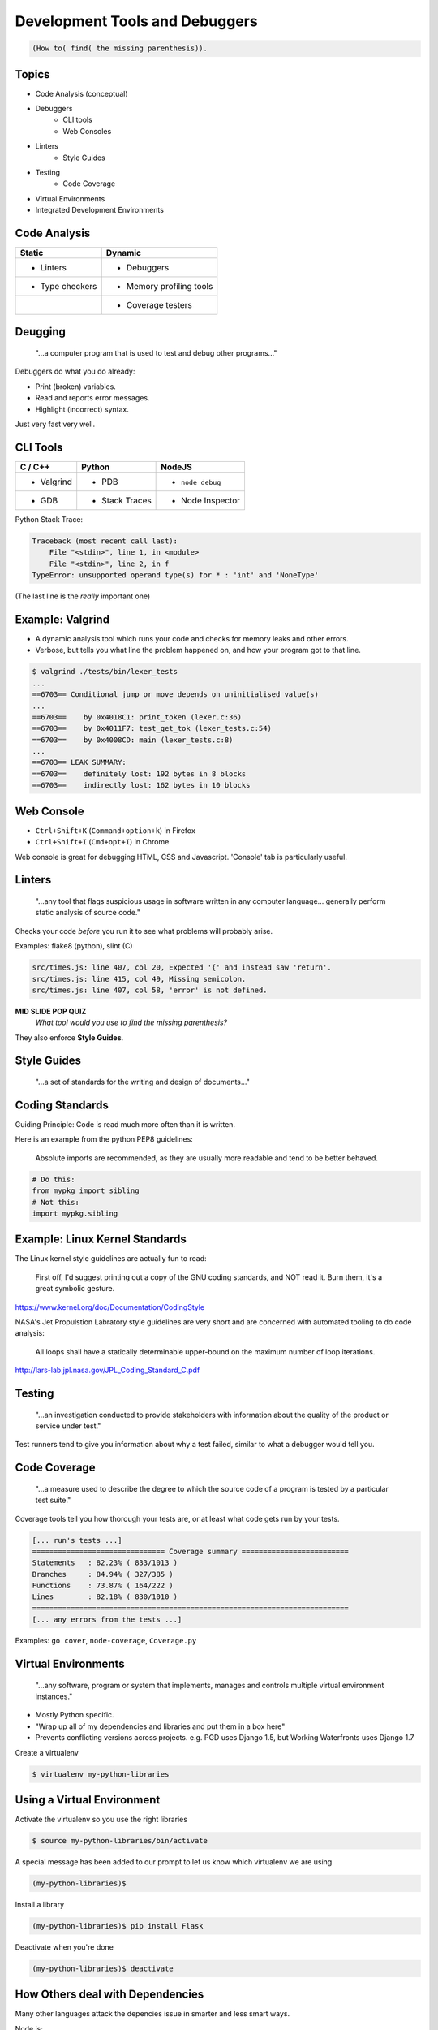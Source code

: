 Development Tools and Debuggers
===============================

.. code-block:: none

    (How to( find( the missing parenthesis)).


Topics
------

* Code Analysis (conceptual)
* Debuggers
    * CLI tools
    * Web Consoles
* Linters
    * Style Guides
* Testing
    * Code Coverage
* Virtual Environments
* Integrated Development Environments


Code Analysis
-------------

======================================  ======================================
Static                                  Dynamic
======================================  ======================================
- Linters                               - Debuggers
- Type checkers                         - Memory profiling tools
|                                       - Coverage testers
======================================  ======================================

Deugging
--------

     "...a computer program that is used to test and debug other programs..."

Debuggers do what you do already:

* Print (broken) variables.
* Read and reports error messages.
* Highlight (incorrect) syntax.

Just very fast very well.

.. figure:: /static/youtube-error.jpg
    :align: center


CLI Tools
---------

=========== =============== ================
C / C++     Python          NodeJS
=========== =============== ================
* Valgrind  * PDB           * ``node debug``
* GDB       * Stack Traces  * Node Inspector
=========== =============== ================

Python Stack Trace:

.. code-block:: none

    Traceback (most recent call last):
        File "<stdin>", line 1, in <module>
        File "<stdin>", line 2, in f
    TypeError: unsupported operand type(s) for * : 'int' and 'NoneType'

(The last line is the *really* important one)

Example: Valgrind
-----------------

* A dynamic analysis tool which runs your code and checks for memory leaks and
  other errors.

* Verbose, but tells you what line the problem happened on, and how your
  program got to that line.

.. code-block:: bash

    $ valgrind ./tests/bin/lexer_tests
    ...
    ==6703== Conditional jump or move depends on uninitialised value(s)
    ...
    ==6703==    by 0x4018C1: print_token (lexer.c:36)
    ==6703==    by 0x4011F7: test_get_tok (lexer_tests.c:54)
    ==6703==    by 0x4008CD: main (lexer_tests.c:8)
    ...
    ==6703== LEAK SUMMARY:
    ==6703==    definitely lost: 192 bytes in 8 blocks
    ==6703==    indirectly lost: 162 bytes in 10 blocks


Web Console
-----------

* ``Ctrl+Shift+K`` (``Command+option+k``) in Firefox
* ``Ctrl+Shift+I`` (``Cmd+opt+I``) in Chrome

Web console is great for debugging HTML, CSS and Javascript.
'Console' tab is particularly useful.


Linters
-------

    "...any tool that flags suspicious usage in software written in any
    computer language... generally perform static analysis of source code."

Checks your code *before* you run it to see what problems will probably arise.

Examples: flake8 (python), slint (C)

.. code-block:: none

    src/times.js: line 407, col 20, Expected '{' and instead saw 'return'.
    src/times.js: line 415, col 49, Missing semicolon.
    src/times.js: line 407, col 58, 'error' is not defined.

**MID SLIDE POP QUIZ**
    *What tool would you use to find the missing parenthesis?*

They also enforce **Style Guides**.

Style Guides
------------

    "...a set of standards for the writing and design of documents..."

.. figure:: /static/xkcd/code_quality.png
    :align: center
    :width: 90%
    :target: https://xkcd.com/1513/


Coding Standards
----------------

Guiding Principle: Code is read much more often than it is written.

Here is an example from the python PEP8 guidelines:

    Absolute imports are recommended, as they are usually more readable and
    tend to be better behaved.

.. code-block:: bash

    # Do this:
    from mypkg import sibling
    # Not this:
    import mypkg.sibling


Example: Linux Kernel Standards
-------------------------------

The Linux kernel style guidelines are actually fun to read:

    First off, I'd suggest printing out a copy of the GNU coding standards, and
    NOT read it. Burn them, it's a great symbolic gesture.

https://www.kernel.org/doc/Documentation/CodingStyle

NASA's Jet Propulstion Labratory style guidelines are very short
and are concerned with automated tooling to do code analysis:

    All loops shall have a statically determinable upper-bound on the maximum
    number of loop iterations.

http://lars-lab.jpl.nasa.gov/JPL_Coding_Standard_C.pdf


Testing
-------

    "...an investigation conducted to provide stakeholders with information about
    the quality of the product or service under test."

Test runners tend to give you information about why a test failed, similar to
what a debugger would tell you.


Code Coverage
-------------

    "...a measure used to describe the degree to which the source code of a
    program is tested by a particular test suite."

Coverage tools tell you how thorough your tests are, or at least what code gets
run by your tests.

.. code-block:: none

    [... run's tests ...]
    =============================== Coverage summary =========================
    Statements   : 82.23% ( 833/1013 )
    Branches     : 84.94% ( 327/385 )
    Functions    : 73.87% ( 164/222 )
    Lines        : 82.18% ( 830/1010 )
    ==========================================================================
    [... any errors from the tests ...]

Examples: ``go cover``, ``node-coverage``, ``Coverage.py``


Virtual Environments
--------------------

    "...any software, program or system that implements, manages and controls
    multiple virtual environment instances."

* Mostly Python specific.
* "Wrap up all of my dependencies and libraries and put them in a box here"
* Prevents conflicting versions across projects. e.g. PGD uses Django 1.5, but
  Working Waterfronts uses Django 1.7

Create a virtualenv

.. code-block:: bash

    $ virtualenv my-python-libraries

Using a Virtual Environment
---------------------------

Activate the virtualenv so you use the right libraries

.. code-block:: bash

    $ source my-python-libraries/bin/activate

A special message has been added to our prompt to let us know which
virtualenv we are using

.. code-block:: bash

    (my-python-libraries)$

Install a library

.. code-block:: bash

    (my-python-libraries)$ pip install Flask

Deactivate when you're done

.. code-block:: bash

    (my-python-libraries)$ deactivate


How Others deal with Dependencies
---------------------------------

Many other languages attack the depencies issue in smarter and less smart ways.

Node.js:
    Creates a ``node_modules`` directory and tracks dependencies in
    ``package.json``
Go:
    Dependencies are tracked via git repositories and using the ``go get``
    command.

It is a very hard problem to solve.

Integrated Development Environments
-----------------------------------

    "...a software application that provides comprehensive facilities to
    computer programmers for software development."

.. figure:: /static/minecraft_debug.gif
    :align: center
    :width: 80%
    :target: https://www.reddit.com/r/Minecraft/comments/3pnwgn/the_new_debug_screen/?ref=share&ref_source=link


Development Servers
-------------------

A test server for development purposes only. Includes:

* Test data.
* A minimal, easy to deploy, enviroment.
* Debugging tools are also installed (but not on production usually)
    * Test runners.
    * Code analysis tools.
    * Debuggers.

Activity
--------

???

